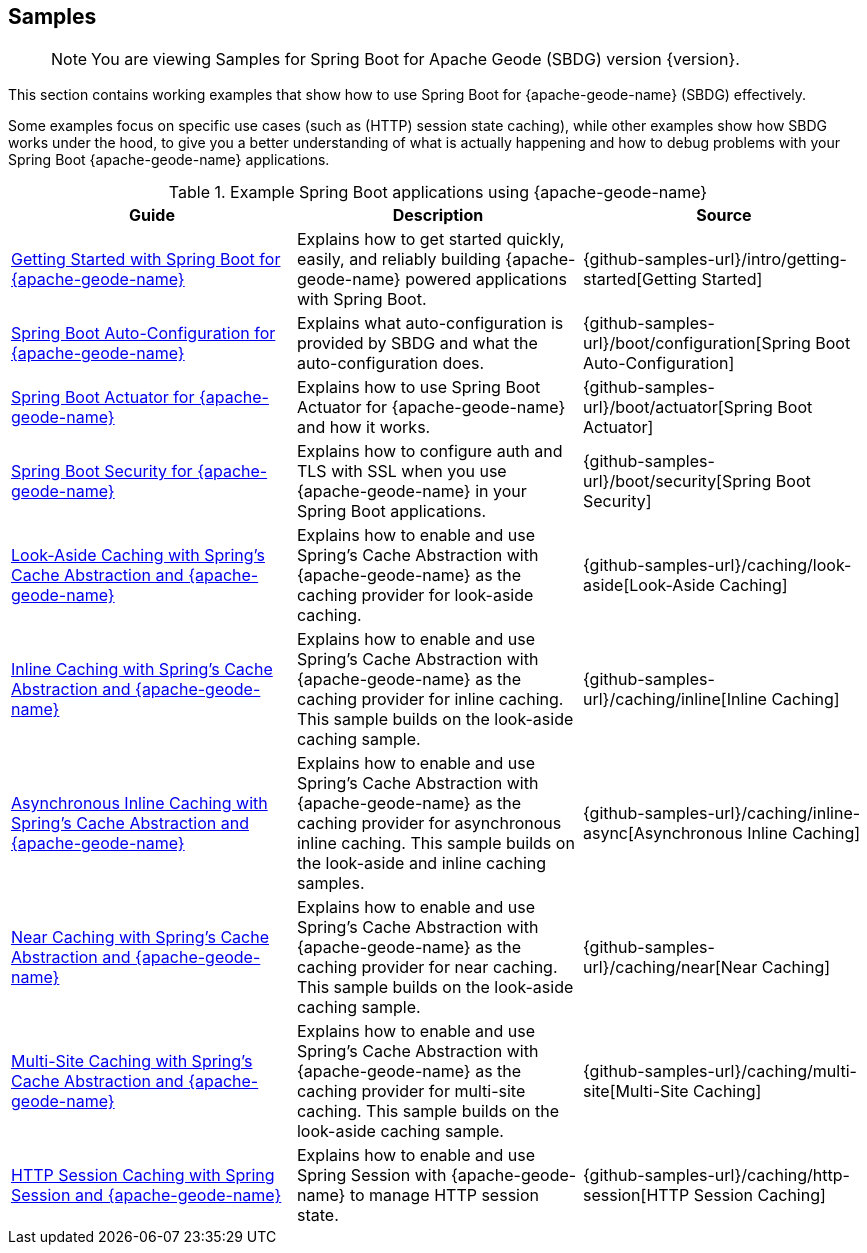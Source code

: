 [[geode-samples]]
== Samples
:geode-name: {apache-geode-name}

> NOTE: You are viewing Samples for Spring Boot for Apache Geode (SBDG) version {version}.

This section contains working examples that show how to use Spring Boot for {geode-name} (SBDG) effectively.

Some examples focus on specific use cases (such as (HTTP) session state caching), while other examples show how SBDG
works under the hood, to give you a better understanding of what is actually happening and how to debug problems with
your Spring Boot {geode-name} applications.

.Example Spring Boot applications using {geode-name}
|===
| Guide | Description | Source

| link:guides/getting-started.html[Getting Started with Spring Boot for {geode-name}]
| Explains how to get started quickly, easily, and reliably building {geode-name} powered applications with Spring Boot.
| {github-samples-url}/intro/getting-started[Getting Started]

| link:guides/boot-configuration.html[Spring Boot Auto-Configuration for {geode-name}]
| Explains what auto-configuration is provided by SBDG and what the auto-configuration does.
| {github-samples-url}/boot/configuration[Spring Boot Auto-Configuration]

| link:guides/boot-actuator.html[Spring Boot Actuator for {geode-name}]
| Explains how to use Spring Boot Actuator for {geode-name} and how it works.
| {github-samples-url}/boot/actuator[Spring Boot Actuator]

| link:guides/boot-security.html[Spring Boot Security for {geode-name}]
| Explains how to configure auth and TLS with SSL when you use {geode-name} in your Spring Boot applications.
| {github-samples-url}/boot/security[Spring Boot Security]

| link:guides/caching-look-aside.html[Look-Aside Caching with Spring's Cache Abstraction and {geode-name}]
| Explains how to enable and use Spring's Cache Abstraction with {geode-name} as the caching provider
for look-aside caching.
| {github-samples-url}/caching/look-aside[Look-Aside Caching]

| link:guides/caching-inline.html[Inline Caching with Spring's Cache Abstraction and {geode-name}]
| Explains how to enable and use Spring's Cache Abstraction with {geode-name} as the caching provider for inline caching.
This sample builds on the look-aside caching sample.
| {github-samples-url}/caching/inline[Inline Caching]

| link:guides/caching-inline-async.html[Asynchronous Inline Caching with Spring's Cache Abstraction and {geode-name}]
| Explains how to enable and use Spring's Cache Abstraction with {geode-name} as the caching provider for asynchronous
inline caching. This sample builds on the look-aside and inline caching samples.
| {github-samples-url}/caching/inline-async[Asynchronous Inline Caching]

| link:guides/caching-near.html[Near Caching with Spring's Cache Abstraction and {geode-name}]
| Explains how to enable and use Spring's Cache Abstraction with {geode-name} as the caching provider for near caching.
This sample builds on the look-aside caching sample.
| {github-samples-url}/caching/near[Near Caching]

| link:guides/caching-multi-site.html[Multi-Site Caching with Spring's Cache Abstraction and {geode-name}]
| Explains how to enable and use Spring's Cache Abstraction with {geode-name} as the caching provider for multi-site
caching. This sample builds on the look-aside caching sample.
| {github-samples-url}/caching/multi-site[Multi-Site Caching]

| link:guides/caching-http-session.html[HTTP Session Caching with Spring Session and {geode-name}]
| Explains how to enable and use Spring Session with {geode-name} to manage HTTP session state.
| {github-samples-url}/caching/http-session[HTTP Session Caching]

|===

